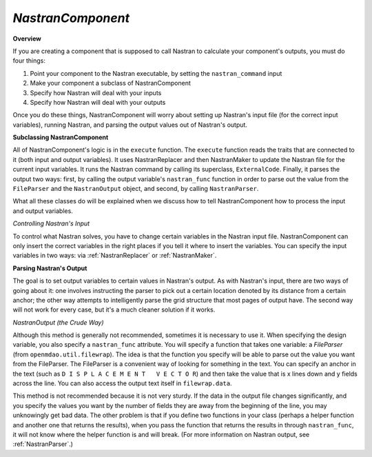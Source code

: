 .. index:: Nastran, NastranComponent, MSC Nastran


.. _NastranComponent:

*NastranComponent*
~~~~~~~~~~~~~~~~~~~

**Overview**

If you are creating a component that is supposed to call Nastran to calculate your component's outputs,
you must do four things: 

#) Point your component to the Nastran executable, by setting the ``nastran_command`` input
#) Make your component a subclass of NastranComponent 
#) Specify how Nastran will deal with your inputs 
#) Specify how Nastran will deal with your outputs 

Once you do these things, NastranComponent will worry about setting up Nastran's input file (for the
correct input variables), running Nastran, and parsing the output values out of Nastran's output. 

.. index:: NastranComponent

**Subclassing NastranComponent** 

All of NastranComponent's logic is in the ``execute`` function. The ``execute`` function reads the
traits that are connected to it (both input and output variables). It uses NastranReplacer and then
NastranMaker to update the Nastran file for the current input variables. It runs the Nastran command
by calling its superclass, ``ExternalCode``. Finally, it parses the output two ways: first, by
calling the output variable's ``nastran_func`` function in order to parse out the value from the
``FileParser`` and the ``NastranOutput`` object, and second, by calling ``NastranParser``.

What all these classes do will be explained when we discuss how to tell NastranComponent how to
process the input and output variables. 

*Controlling Nastran's Input*

To control what Nastran solves, you have to change certain variables in the Nastran input file.
NastranComponent can only insert the correct variables in the right places if you tell it where to
insert the variables. You can specify the input variables in two ways: via :ref:`NastranReplacer` or
:ref:`NastranMaker`.


**Parsing Nastran's Output**

The goal is to set output variables to certain values in Nastran's output. As with Nastran's input,
there are two ways of going about it: one involves instructing the parser to pick out a certain
location denoted by its distance from a certain anchor; the other way attempts to intelligently
parse the grid structure that most pages of output have. The second way will not work for every
case, but it's a much cleaner solution if it works.


*NastranOutput (the Crude Way)*
 
Although this method is generally not recommended, sometimes it is necessary to use it. When
specifying the design variable, you also specify a ``nastran_func`` attribute. You will specify a
function that takes one variable: a `FileParser` (from ``openmdao.util.filewrap``). The idea is that
the function you specify will be able to parse out the value you want from the FileParser. The
FileParser is a convenient way of looking for something in the text. You can specify an anchor in
the text (such as ``D I S P L A C E M E N T   V E C T O R``) and then take the value that is x lines
down and y fields across the line. You can also access the output text itself in ``filewrap.data``.

This method is not recommended because it is not very sturdy. If the data in the output file changes
significantly, and you specify the values you want by the number of fields they are away from the
beginning of the line, you may unknowingly get bad data. The other problem is that if you define two
functions in your class (perhaps a helper function and another one that returns the results), when
you pass the function that returns the results in through ``nastran_func``, it will not know where
the helper function is and  will break. (For more information on Nastran output, see
:ref:`NastranParser`.)

